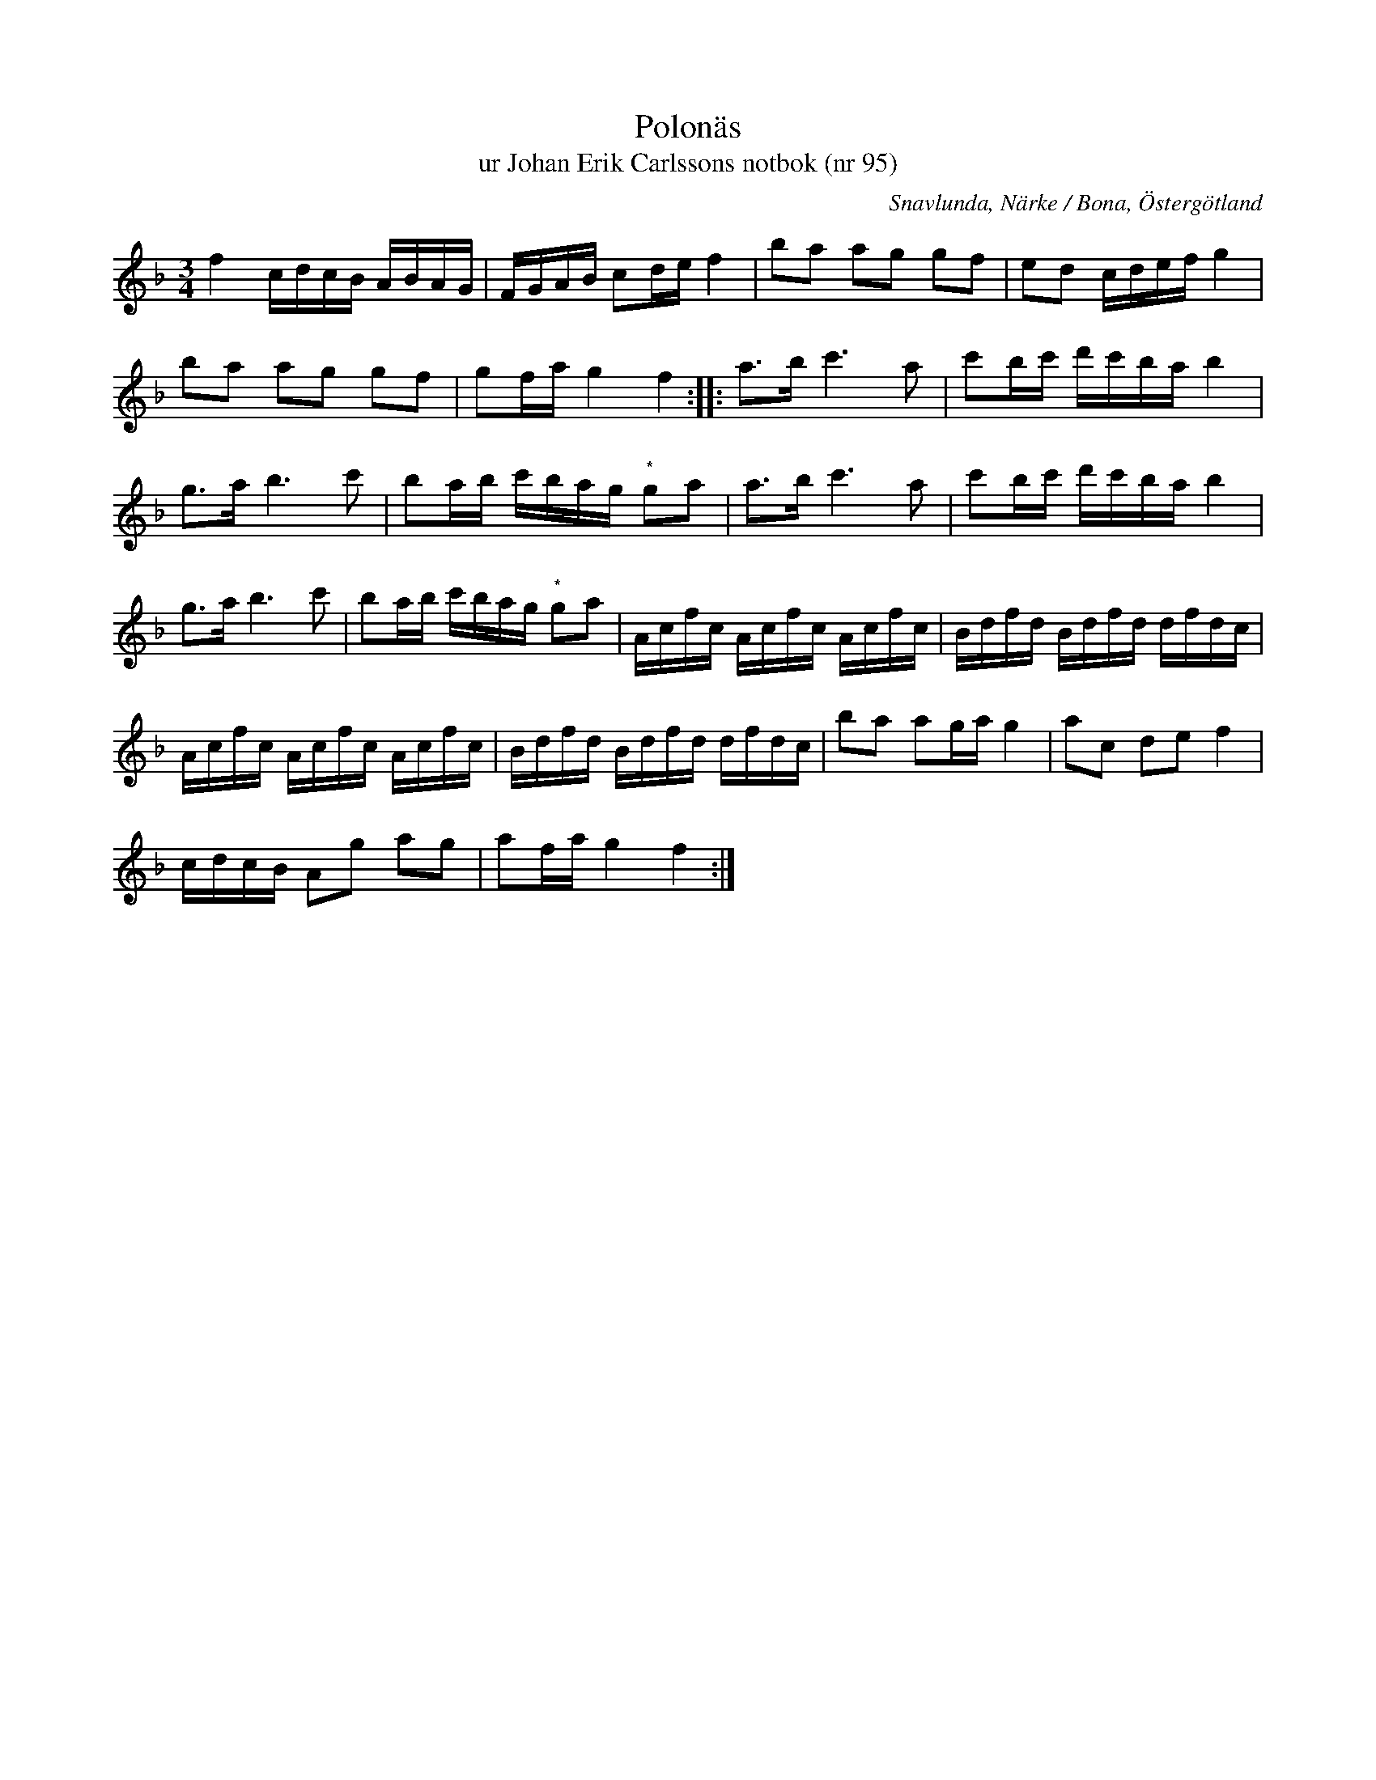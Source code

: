 %%abc-charset utf-8

X:95
T:Polonäs
T:ur Johan Erik Carlssons notbok (nr 95)
B:Johan Erik Carlssons notbok, nr 95
B:FMK - katalog MMD67 bild 40
B:Jämför FMK - katalog M29 bild 35 nr 12 ur [[Notböcker/AP Roos notbok]]
B:Jämför FMK - katalog M168 bild 34
B:Jämför FMK - katalog Sm18 bild 61
B:Jämför FMK - katalog M46 bild 19 nr 64 ur [[Notböcker/Nils-Johan Nybergs notbok]]
B:Jämför FMK - katalog MMD63 bild 2 nr 2 ur [[Notböcker/Anders Perssons notbok]]
B:Jämför FMK - katalog Hs11 bild 52 nr 100
B:Jämför L-G Andersson/Högbergs notbok nr 21 sid 9
B:Jämför FMK - katalog Ma6 bild 109 efter [[Personer/Petter Dufva]]
B:Jämför FMK - katalog MMD60 bild 16 nr 63 ur [[Notböcker/Olof Larssons notbok]]
B:Jämför EÖ nr 465 efter [[Personer/Kus-Erik]]
O:Snavlunda, Närke / Bona, Östergötland
R:Slängpolska
N:Hänvisningar hämtade från smus.se: "Denna polska har spelats mycket i Närke. eI Sv.L.:s närkesdel finns tre varianter, nr 99, 277 o. 299, men även i andra landskap har polskan påträffats. Jfr Sv.L. Småland nr 58, Hälsingland 570, där den uppges vara komponerad av Esser. Den förekommer i äldre notsamlingar däribland Duvas (Ma 6 nr 116), Åhlanders II (Ma 8) och från Skåne (M 93 nr 14)."
N:Det är litet oklart om noterna märkta (*) utgör förslag eftersom det efterföljande A:et står som fjärdedel i originalet.
N:Se även +
Z:Nils Liberg
M:3/4
L:1/16
K:F
f4 cdcB ABAG | FGAB c2de f4 | b2a2 a2g2 g2f2 | e2d2 cdef g4 |
b2a2 a2g2 g2f2 | g2fa g4 f4 :: a2>b2 c'4>a4 | c'2bc' d'c'ba b4 |
g2>a2 b4>c'4 | b2ab c'bag "^*"g2a2 | a2>b2 c'4>a4 | c'2bc' d'c'ba b4 |
g2>a2 b4>c'4 | b2ab c'bag "^*"g2a2 | Acfc Acfc Acfc | Bdfd Bdfd dfdc |
Acfc Acfc Acfc | Bdfd Bdfd dfdc | b2a2 a2ga g4 | a2c2 d2e2 f4 |
cdcB A2g2 a2g2 | a2fa g4 f4 :|

